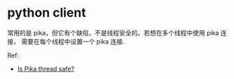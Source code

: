 * python client
  常用的是 pika，但它有个缺陷，不是线程安全的。若想在多个线程中使用 pika 连接，
  需要在每个线程中设置一个 pika 连接.

  Ref:
  + [[https://pika.readthedocs.org/en/0.9.13/faq.html][Is Pika thread safe?]]
